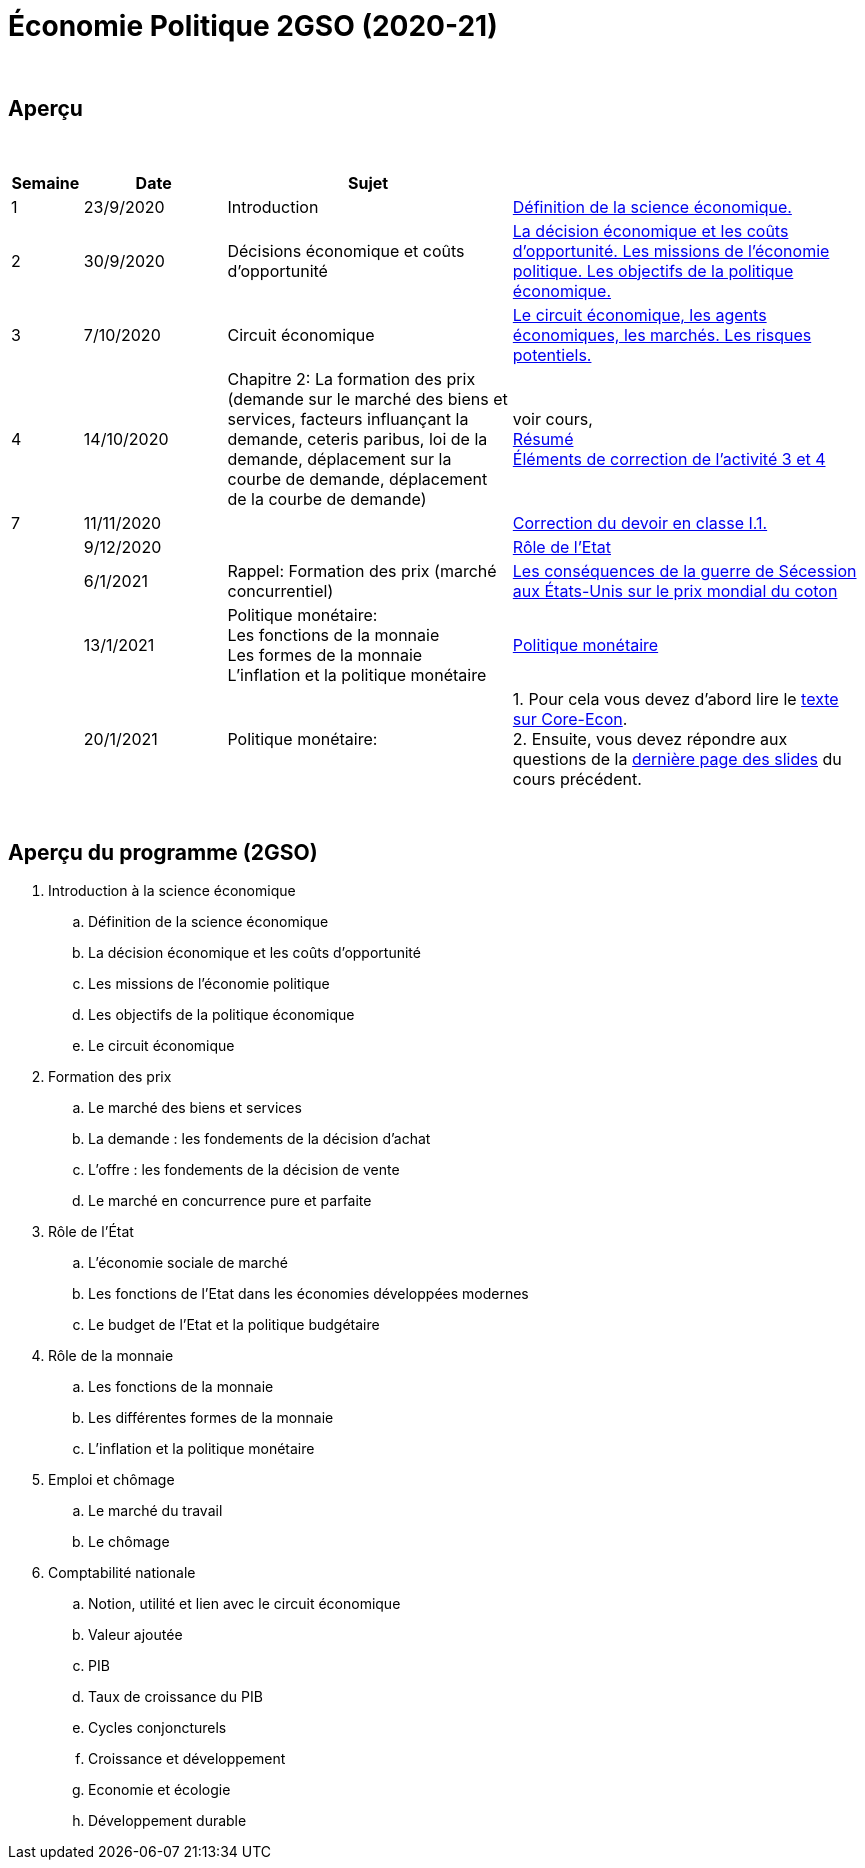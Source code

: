 = Économie Politique 2GSO (2020-21)

{blank} +




== Aperçu


{blank} +


[cols="1,2,4,5", options="header"]
//[%autowidth, options="header"]
|===
|Semaine |Date |Sujet |

| 1
| 23/9/2020
| Introduction
| link:https://tarikgit.github.io/teaching/economiepolitique/01-Economie_Politique.pdf[Définition de la science économique.]

| 2
| 30/9/2020
| Décisions économique et coûts d'opportunité
| link:https://tarikgit.github.io/teaching/economiepolitique/02-Economie_Politique.pdf[La décision économique et les coûts d’opportunité. Les missions de l'économie politique. Les objectifs de la politique économique.]
 
| 3
| 7/10/2020
| Circuit économique
| link:https://tarikgit.github.io/teaching/economiepolitique/03-Economie_Politique.pdf[Le circuit économique, les agents économiques, les marchés. Les risques potentiels.]

| 4
| 14/10/2020
| Chapitre 2: La formation des prix (demande sur le marché des biens et services, facteurs influançant la demande, ceteris paribus, loi de la demande, déplacement sur la courbe de demande, déplacement de la courbe de demande)
| voir cours, +
link:https://tarikgit.github.io/teaching/economiepolitique/04-Demande.pdf[Résumé] +
link:https://tarikgit.github.io/teaching/economiepolitique/05-Correction-de-l-activite-3-et-4.pdf[Éléments de correction de l'activité 3 et 4]


|7
|11/11/2020
|
|link:https://tarikgit.github.io/teaching/economiepolitique/06-Correction-DEC-I-1.pdf[Correction du devoir en classe I.1.]

|
|9/12/2020
|
|link:https://tarikgit.github.io/teaching/economiepolitique/07-Role-de-l-Etat.pdf[Rôle de l'Etat]

|
|6/1/2021
|Rappel: Formation des prix (marché concurrentiel)
|link:https://tarikgit.github.io/teaching/economiepolitique/03-Rappel-Prix.pdf[Les conséquences de la guerre de Sécession aux États-Unis sur le prix mondial du coton]

|
|13/1/2021
|Politique monétaire: +
 Les fonctions de la monnaie +
 Les formes de la monnaie +
 L'inflation et la politique monétaire
|link:https://tarikgit.github.io/teaching/economiepolitique/05-Economie-Politique-Monnaie.pdf[Politique monétaire]

|
|20/1/2021
|Politique monétaire:
| 1. Pour cela vous devez d'abord lire le link:https://www.sciencespo.fr/department-economics/econofides/premiere-ses/text/05.html[texte sur Core-Econ]. +
  2. Ensuite, vous devez répondre aux questions de la link:https://tarikgit.github.io/teaching/economiepolitique/05-Economie-Politique-Monnaie.pdf[dernière page des slides] du cours précédent. 




|===

{blank} +



== Aperçu du programme (2GSO)

. Introduction à la science économique
.. Définition de la science économique
.. La décision économique et les coûts d'opportunité 
.. Les missions de l'économie politique 
.. Les objectifs de la politique économique 
.. Le circuit économique
. Formation des prix
.. Le marché des biens et services
.. La demande : les fondements de la décision d’achat
.. L’offre : les fondements de la décision de vente
.. Le marché en concurrence pure et parfaite
. Rôle de l'État
.. L’économie sociale de marché
.. Les fonctions de l’Etat dans les économies développées modernes
.. Le budget de l’Etat et la politique budgétaire
. Rôle de la monnaie
.. Les fonctions de la monnaie
.. Les différentes formes de la monnaie
.. L’inflation et la politique monétaire
. Emploi et chômage
.. Le marché du travail 
.. Le chômage
. Comptabilité nationale
.. Notion, utilité et lien avec le circuit économique
.. Valeur ajoutée
.. PIB
.. Taux de croissance du PIB
.. Cycles conjoncturels
.. Croissance et développement
.. Economie et écologie
.. Développement durable